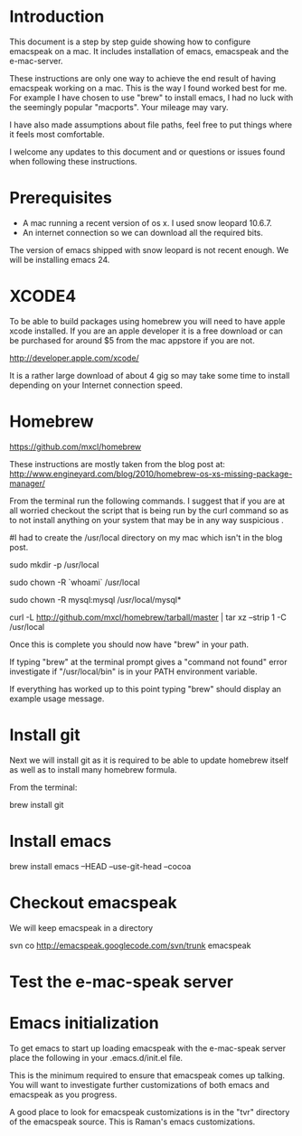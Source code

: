 * Introduction

This document is a step by step guide showing how to configure emacspeak on a mac.  It includes installation of emacs, emacspeak and the e-mac-server.

These instructions are only one way to achieve the end result of having emacspeak working on a mac.  This is the way I found worked best for me.  For example I have chosen to use "brew" to install emacs, I had no luck with the seemingly popular "macports".  Your mileage may vary.


I have also made assumptions about file paths, feel free to put things where it feels most comfortable.  

I welcome any updates to this document and or questions or issues found when following these instructions.

* Prerequisites

- A mac running a recent version of os x.  I used snow leopard 10.6.7.
- An internet connection so we can download all the required bits.



The version of emacs shipped with snow leopard is not recent enough.  We will be installing emacs 24.
 


* XCODE4 
To be able to build packages using homebrew you will need to have apple xcode installed.  If you are an apple developer it is a free download or can be purchased for around $5 from the mac appstore if you are not.
 
http://developer.apple.com/xcode/

It is a rather large download of about 4 gig so may take some time to install depending on your Internet connection speed.

* Homebrew

https://github.com/mxcl/homebrew

These instructions are mostly taken from the blog post at:
http://www.engineyard.com/blog/2010/homebrew-os-xs-missing-package-manager/


From the terminal run the following commands.  I suggest that if you are at all worried checkout the script that is being run by the curl command so as to not install anything on your system that may be in any way suspicious  .

#I had to create the /usr/local directory on my mac which isn't in the blog post.
# create /usr/local if it doesn't already exist
sudo mkdir -p /usr/local
# Take ownership of /usr/local so you don't have to sudo
sudo chown -R `whoami` /usr/local
# Fix the permissions on your mysql installation, if you have one
sudo chown -R mysql:mysql /usr/local/mysql*
# Download and install Homebrew from github
curl -L http://github.com/mxcl/homebrew/tarball/master | tar xz --strip 1 -C /usr/local


Once this is complete you should now have "brew" in your path.

If typing "brew" at the terminal prompt gives a "command not found" error investigate if "/usr/local/bin" is in your PATH environment variable.


If everything has worked up to this point typing "brew" should display an example usage message.

* Install git

Next we will install git as it is required to be able to update homebrew itself as well as to install many homebrew formula.

From the terminal:

brew install git

* Install emacs


brew install emacs --HEAD --use-git-head --cocoa

* Checkout emacspeak

We will keep emacspeak in a directory

svn co http://emacspeak.googlecode.com/svn/trunk emacspeak


* Test the e-mac-speak server

* Emacs initialization

To get emacs to start up loading emacspeak with the e-mac-speak server place the following in your .emacs.d/init.el file.

This is the minimum required to ensure that emacspeak comes up talking.  You will want to investigate further customizations of both emacs and emacspeak as you progress.

A good place to look for emacspeak customizations is in the "tvr" directory of the emacspeak source.  This is Raman's emacs customizations.

